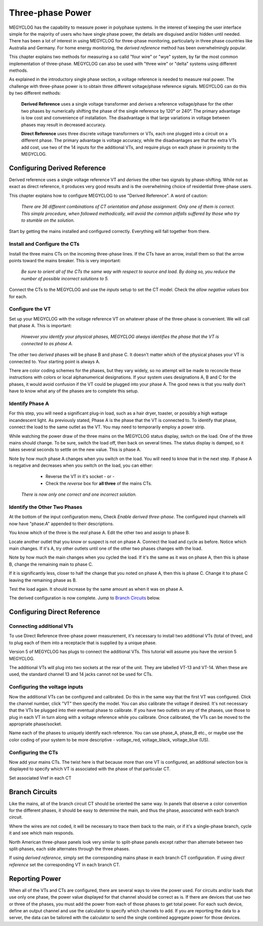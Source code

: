 =============================
Three-phase Power
=============================

MEGYCLOG has the capability to measure power in polyphase systems. 
In the interest of keeping the user interface simple for the majority 
of users who have single phase power, the details are disguised and/or hidden
until needed. There has been a lot of interest in using MEGYCLOG
for three-phase monitoring, particularly in three phase countries like
Australia and Germany. For home energy monitoring, the *derived reference*
method has been overwhelmingly popular.

This chapter explains two methods for measuring a so calld "four wire"
or "wye" system, by far the most common implementation of three-phase.
MEGYCLOG can also be used with "three wire" or "delta" systems using 
different methods.

As explained in the introductory single phase section, 
a voltage reference is needed to measure real power. 
The challenge with three-phase power is to obtain 
three different voltage/phase reference signals. 
MEGYCLOG can do this by two different methods: 

    **Derived Reference** uses a single voltage transformer 
    and *derives* a reference voltage/phase for the other two 
    phases by numerically shifting the phase of the single 
    reference by 120° or 240°. The primary advantage is 
    low cost and convenience of installation. 
    The disadvantage is that large variations in voltage 
    between phases may result in decreased accuracy.

    **Direct Reference** uses three discrete voltage transformers 
    or VTs, each one plugged into a circuit on a different phase. 
    The primary advantage is voltage accuracy, while the 
    disadvantages are that the extra VTs add cost, use 
    two of the 14 inputs for the additional VTs, and require plugs on each phase 
    in proximity to the MEGYCLOG.
    
Configuring Derived Reference
-----------------------------

Derived reference uses a single voltage reference VT and `derives`
the other two signals by phase-shifting. 
While not as exact as direct reference, it produces very good results 
and is the overwhelming choice of residential three-phase users.

This chapter explains how to configure MEGYCLOG to 
use "Derived Reference". A word of caution:

    *There are 36 different combinations of CT orientation
    and phase assignment.  Only one of them is correct.  This simple 
    procedure, when followed methodically, will avoid the common pitfalls suffered
    by those who try to stumble on the solution.*

Start by getting the mains installed and configured correctly.  Everything will
fall together from there.

Install and Configure the CTs
^^^^^^^^^^^^^^^^^^^^^^^^^^^^^

Install the three mains CTs on the incoming three-phase 
lines. If the CTs have an arrow, install them so that the
arrow points toward the mains breaker. This is very important:

    *Be sure to orient all of the CTs the same way 
    with respect to source and load. By doing so, you 
    reduce the number of possible incorrect solutions to 5.* 

Connect the CTs to the MEGYCLOG and use the `inputs` setup to
set the CT model. Check the *allow negative values* box for each.

Configure the VT
^^^^^^^^^^^^^^^^

Set up your MEGYCLOG with the voltage reference VT on whatever 
phase of the three-phase is convenient. We will call that phase
A. This is important:

    *However you identify your physical phases, MEGYCLOG always 
    identifies the phase that the VT is connected to as phase A.*

The other two `derived` phases will be phase B and phase C. 
It doesn't matter which of the physical phases
your VT is connected to. Your starting point is always A.

There are color coding schemes for the phases, but they vary widely,
so no attempt will be made to reconcile these instructions with
colors or local alphanumerical designations.  If your system uses
designations A, B and C for the phases, it would avoid confusion if
the VT could be plugged into your phase A. 
The good news is that you really don't have to know what 
any of the phases are to complete this setup.

Identify Phase A 
^^^^^^^^^^^^^^^^

For this step, you will need a significant plug-in load, such as 
a hair dryer, toaster, or possibly a high wattage incandescent light.
As previously stated, Phase A is the phase that the VT is connected to.
To identify that phase, connect the load to the same
outlet as the VT.  You may need to temporarily employ a power strip.

While watching the power draw of the three mains on the MEGYCLOG status display,
switch on the load.  One of the three mains should change.  To be sure, 
switch the load off, then back on several times. The status display is damped, 
so it takes several seconds to settle on the new value. 
This is phase A.

Note by how much phase A changes when you switch on the load.  You will need
to know that in the next step.  If phase A is negative and decreases when you 
switch on the load, you can either:

        * Reverse the VT in it's socket - or -
        * Check the `reverse` box for **all three** of the mains CTs.

    *There is now only one correct and one incorrect solution.*

Identify the Other Two Phases
^^^^^^^^^^^^^^^^^^^^^^^^^^^^^

At the bottom of the input configuration menu, 
Check `Enable derived three-phase`.
The configured input channels will now have "phase:A" 
appended to their descriptions.

.. image:: pics/threePhase/derivedInputs.png
    :scale: 60 %
    :align: center
    :alt: **Derived Three-phase Inputs**

You know which of the three is the `real` phase A. 
Edit the other two and assign to phase B.

.. image:: pics/threePhase/derivedCTs.png
    :scale: 60 %
    :align: center
    :alt: **Derived Three-phase Selection**

Locate another outlet that you know or suspect is not on phase A.
Connect the load and cycle as before.  Notice which main changes.
If it's A, try other outlets until one of the other two phases changes
with the load.

Note by how much the main changes when you cycled the load.  If it's the
same as it was on phase A, then this is phase B, change the remaining 
main to phase C.

If it is significantly less, closer to half the change that you noted on phase A,
then this is phase C. Change it to phase C leaving the remaining phase as B.

Test the load again.  It should increase by the same amount as when it was 
on phase A.

The derived configuration is now complete. Jump to 
`Branch Circuits`_ below.

Configuring Direct Reference
----------------------------

Connecting additional VTs
^^^^^^^^^^^^^^^^^^^^^^^^^

To use Direct Reference three-phase power measurement, 
it's necessary to install two additional 
VTs (total of three), and to plug each of them into a 
receptacle that is supplied by a unique phase. 

Version 5 of MEGYCLOG has plugs to connect the additional VTs.
This tutorial will assume you have the version 5
MEGYCLOG.

The additional VTs will plug into two sockets at the rear
of the unit.  They are labelled VT-13 and VT-14.
When these are used, the standard channel 13 and 14
jacks cannot not be used for CTs.

.. image:: pics/threePhase/V5inputs.jpg
    :scale: 10 %
    :align: center
    :alt: **V5 VT Inputs**

Configuring the voltage inputs
^^^^^^^^^^^^^^^^^^^^^^^^^^^^^^

Now the additional VTs can be configured and calibrated. 
Do this in the same way that the first VT was configured. 
Click the channel number, click "VT" then specify the model. 
You can also calibrate the voltage if desired. 
It's not necessary that the VTs be plugged into their 
eventual phase to calibrate. 
If you have two outlets on any of the phases, 
use those to plug in each VT in turn along with a voltage 
reference while you calibrate. Once calibrated, 
the VTs can be moved to the appropriate phase/socket.

.. image:: pics/threePhase/configVTs.png
    :scale: 60 %
    :align: center
    :alt: **Add Additional VTs**

Name each of the phases to uniquely identify each reference. 
You can use phase_A, phase_B etc., 
or maybe use the color coding of your system to be more descriptive - 
voltage_red, voltage_black, voltage_blue (US).

Configuring the CTs
^^^^^^^^^^^^^^^^^^^

Now add your mains CTs. 
The twist here is that because more than one VT is configured, 
an additional selection box is displayed to specify 
which VT is associated with the phase of that particular CT.

.. image:: pics/threePhase/selectVT.png
    :scale: 60 %
    :align: center
    :alt: **Select Reference VT**

Set associated Vref in each CT

.. image:: pics/threePhase/directConfig.png
    :scale: 60 %
    :align: center
    :alt: **Select Reference VT**

Branch Circuits
---------------

Like the mains, all of the branch circuit CT should be oriented the same way.
In panels that observe a color convention for the different phases, it 
should be easy to determine the main, and thus the phase, associated with
each branch circuit.

Where the wires are not coded, it will be necessary to trace them back to the main,
or if it's a single-phase branch, cycle it and see which main responds.

North American three-phase panels look very similar to split-phase panels except
rather than alternate between two split-phases, each side alternates through 
the three phases.

If using `derived reference`, simply set the corresponding mains phase in 
each branch CT configuration.  If using `direct reference` set the corresponding 
VT in each branch CT.

Reporting Power
---------------

When all of the VTs and CTs are configured, 
there are several ways to view the power used. 
For circuits and/or loads that use only one phase, 
the power value displayed for that channel should be correct as is. 
If there are devices that use two or three of the phases, 
you must add the power from each of those phases to get total power. 
For each such device, define an output channel and use the calculator 
to specify which channels to add. 
If you are reporting the data to a server, 
the data can be tailored with the calculator to send the single 
combined aggregate power for those devices.